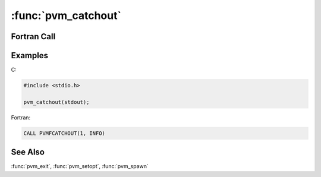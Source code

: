 :func:`pvm_catchout`
====================

.. function:: int pvm_catchout(FILE* ff)

   :param FILE* ff: File descriptor on which to write collected
      output.
   :returns: Integer status code returned by the routine. Values less
      than zero indicate an error.
   :rtype: int

   The routine :func:`pvm_catchout` causes the calling task (the
   parent) to catch output from any tasks spawned after the call to
   :func:`pvm_catchout`.  Characters printed on :file:`stdout` or
   :file:`stderr` in children tasks are collected by the :ref:`pvmd
   <pvmd3>`\ s and sent in control messages to the parent task, which
   tags each line and appends it to the specified file. Output from
   grandchildren (spawned by children) tasks is also collected,
   provided the children don't reset their :macro:`PvmOutputTid`.

   If option :macro:`PvmShowTids` (see :func:`pvm_setopt`) is true
   (nonzero), output is printed as shown below, tagged with the task
   ID where the output originated::

     [txxxxx] BEGIN [txxxxx] (text from child task) [txxxxx] END

   The output from each task includes one ``BEGIN`` line and one
   ``END`` line, with whatever the task prints in between. If
   :macro:`PvmShowTids` is false, raw output is printed with no
   additional information.

   In C, the output file descriptor may be specified. Giving a null
   pointer turns output collection off for any subsequently spawned
   child tasks. (Any existing output collection will still proceed at
   the child tasks, until they exit or change their
   :macro:`PvmOutputTid` or related settings---see page for
   :func:`pvm_setopt`.)

   If :func:`pvm_exit` is called while output collection is in effect,
   it will block in order to print all the output, until all tasks
   sending the given task output have exited. To avoid this, output
   collection can be turned off by calling :func:`pvm_catchout(0)
   <pvm_catchout>` before calling :func:`pvm_exit`.

   :func:`pvm_catchout` always returns ``0``.

Fortran Call
------------

.. f:subroutine:: pvmfcatchout(onoff, info)

   :param integer onoff: Integer parameter. Turns output collection on
      or off.
   :param integer info: Integer status code returned by the
      routine. Values less than zero indicate an error.

   In Fortran, output collection can only be turned on or off (again
   only for subsequently spawned child tasks), and is always logged to
   the :file:`stdout` of the parent task.

Examples
--------

C:

.. code-block:: c

   #include <stdio.h>

   pvm_catchout(stdout);

Fortran:

.. code-block:: fortran

   CALL PVMFCATCHOUT(1, INFO)

See Also
--------

:func:`pvm_exit`, :func:`pvm_setopt`, :func:`pvm_spawn`
